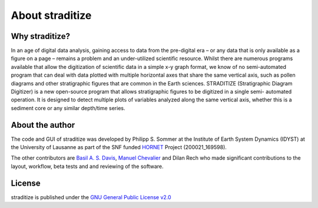 .. _about:

About straditize
================

Why straditize?
---------------
In an age of digital data analysis, gaining access to data from the pre-digital
era – or any data that is only available as a figure on a page – remains a
problem and an under-utilized scientific resource. Whilst there are numerous
programs available that allow the digitization of scientific data in a simple
x-y graph format, we know of no semi-automated program that can deal with data
plotted with multiple horizontal axes that share the same vertical axis, such
as pollen diagrams and other stratigraphic figures that are common in the Earth
sciences. STRADITIZE (Stratigraphic Diagram Digitizer) is a new open-source
program that allows stratigraphic figures to be digitized in a single semi-
automated operation. It is designed to detect multiple plots of variables
analyzed along the same vertical axis, whether this is a sediment core or any
similar depth/time series.


About the author
----------------
The code and GUI of straditize was developed by Philipp S. Sommer at the
Institute of Earth System Dynamics (IDYST) at the University of Lausanne as
part of the SNF funded HORNET_ Project (200021_169598).

The other contributors are `Basil A. S. Davis`_, `Manuel Chevalier`_ and
Dilan Rech who made significant contributions to the layout, workflow, beta
tests and and reviewing of the software.

.. _HORNET: http://p3.snf.ch/project-169598
.. _Basil A. S. Davis: https://www.researchgate.net/profile/Basil_Davis
.. _Manuel Chevalier: https://chevaliermanuel.wixsite.com/webpage

License
-------
straditize is published under the
`GNU General Public License v2.0 <http://www.gnu.org/licenses/old-licenses/gpl-2.0.en.html>`__
